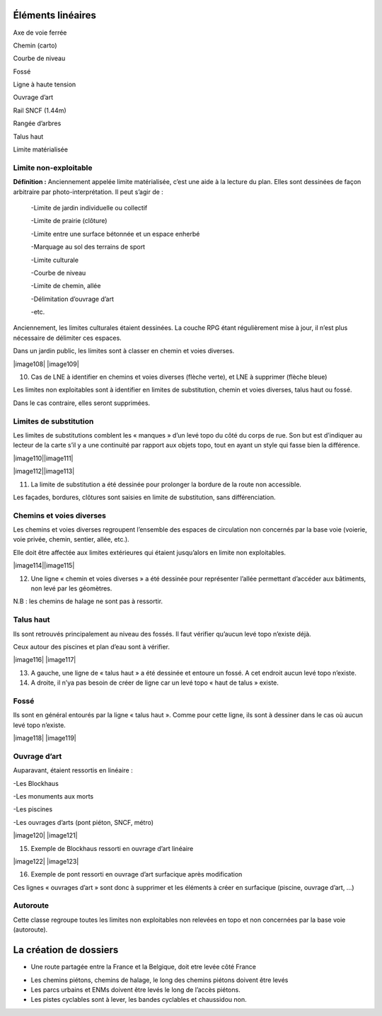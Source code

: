 Éléments linéaires
====================

Axe de voie ferrée

Chemin (carto)

Courbe de niveau

Fossé

Ligne à haute tension

Ouvrage d’art

Rail SNCF (1.44m)

Rangée d’arbres

Talus haut

Limite matérialisée 

Limite non-exploitable
----------------------

**Définition :** Anciennement appelée limite matérialisée, c’est une
aide à la lecture du plan. Elles sont dessinées de façon arbitraire par
photo-interprétation. Il peut s’agir de :

   -Limite de jardin individuelle ou collectif

   -Limite de prairie (clôture)

   -Limite entre une surface bétonnée et un espace enherbé

   -Marquage au sol des terrains de sport

   -Limite culturale

   -Courbe de niveau

   -Limite de chemin, allée

   -Délimitation d’ouvrage d’art

   -etc.

Anciennement, les limites culturales étaient dessinées. La couche RPG
étant régulièrement mise à jour, il n’est plus nécessaire de délimiter
ces espaces.

Dans un jardin public, les limites sont à classer en chemin et voies
diverses.

|image108| |image109|

10. Cas de LNE à identifier en chemins et voies diverses (flèche verte),
    et LNE à supprimer (flèche bleue)

Les limites non exploitables sont à identifier en limites de
substitution, chemin et voies diverses, talus haut ou fossé.

Dans le cas contraire, elles seront supprimées.

Limites de substitution
-----------------------

Les limites de substitutions comblent les « manques » d’un levé topo du
côté du corps de rue. Son but est d’indiquer au lecteur de la carte s’il
y a une continuité par rapport aux objets topo, tout en ayant un style
qui fasse bien la différence.

|image110|\ |image111|

|image112|\ |image113|

11. La limite de substitution a été dessinée pour prolonger la bordure
    de la route non accessible.

Les façades, bordures, clôtures sont saisies en limite de substitution,
sans différenciation.

Chemins et voies diverses
-------------------------

Les chemins et voies diverses regroupent l’ensemble des espaces de
circulation non concernés par la base voie (voierie, voie privée,
chemin, sentier, allée, etc.).

Elle doit être affectée aux limites extérieures qui étaient jusqu’alors
en limite non exploitables.

|image114|\ |image115|

12. Une ligne « chemin et voies diverses » a été dessinée pour
    représenter l’allée permettant d’accéder aux bâtiments, non levé par
    les géomètres.

N.B : les chemins de halage ne sont pas à ressortir.

Talus haut
----------

Ils sont retrouvés principalement au niveau des fossés. Il faut vérifier
qu’aucun levé topo n’existe déjà.

Ceux autour des piscines et plan d’eau sont à vérifier.

|image116| |image117|

13. A gauche, une ligne de « talus haut » a été dessinée et entoure un
    fossé. A cet endroit aucun levé topo n’existe.

14. A droite, il n’ya pas besoin de créer de ligne car un levé topo
    « haut de talus » existe.

Fossé
-----

Ils sont en général entourés par la ligne « talus haut ». Comme pour
cette ligne, ils sont à dessiner dans le cas où aucun levé topo
n’existe.

|image118| |image119|

.. _ouvrage-dart-1:

Ouvrage d’art
-------------

Auparavant, étaient ressortis en linéaire :

-Les Blockhaus

-Les monuments aux morts

-Les piscines

-Les ouvrages d’arts (pont piéton, SNCF, métro)

|image120| |image121|

15. Exemple de Blockhaus ressorti en ouvrage d’art linéaire

|image122| |image123|

16. Exemple de pont ressorti en ouvrage d’art surfacique après
    modification

Ces lignes « ouvrages d’art » sont donc à supprimer et les éléments à
créer en surfacique (piscine, ouvrage d’art, ...)

Autoroute
---------

Cette classe regroupe toutes les limites non exploitables non relevées
en topo et non concernées par la base voie (autoroute).

La création de dossiers
=======================

-  Une route partagée entre la France et la Belgique, doit etre levée
   côté France

.. image:: vertopal_47cd63c10e6f49e09c3d797cef903f26/media/image76.png
   :width: 3.7543in
   :height: 2.225in

-  Les chemins piétons, chemins de halage, le long des chemins piétons
   doivent être levés

-  Les parcs urbains et ENMs doivent être levés le long de l’accès
   piétons.

-  Les pistes cyclables sont à lever, les bandes cyclables et chaussidou
   non.